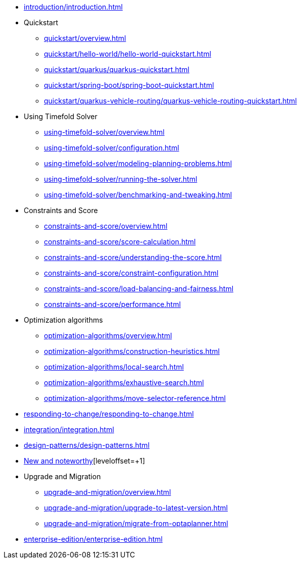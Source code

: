 * xref:introduction/introduction.adoc[leveloffset=+1]
* Quickstart
** xref:quickstart/overview.adoc[leveloffset=+1]
** xref:quickstart/hello-world/hello-world-quickstart.adoc[leveloffset=+1]
** xref:quickstart/quarkus/quarkus-quickstart.adoc[leveloffset=+1]
** xref:quickstart/spring-boot/spring-boot-quickstart.adoc[leveloffset=+1]
** xref:quickstart/quarkus-vehicle-routing/quarkus-vehicle-routing-quickstart.adoc[leveloffset=+1]
* Using Timefold Solver
** xref:using-timefold-solver/overview.adoc[leveloffset=+1]
** xref:using-timefold-solver/configuration.adoc[leveloffset=+1]
** xref:using-timefold-solver/modeling-planning-problems.adoc[leveloffset=+1]
** xref:using-timefold-solver/running-the-solver.adoc[leveloffset=+1]
** xref:using-timefold-solver/benchmarking-and-tweaking.adoc[leveloffset=+1]
* Constraints and Score
** xref:constraints-and-score/overview.adoc[leveloffset=+1]
** xref:constraints-and-score/score-calculation.adoc[leveloffset=+1]
** xref:constraints-and-score/understanding-the-score.adoc[leveloffset=+1]
** xref:constraints-and-score/constraint-configuration.adoc[leveloffset=+1]
** xref:constraints-and-score/load-balancing-and-fairness.adoc[leveloffset=+1]
** xref:constraints-and-score/performance.adoc[leveloffset=+1]
* Optimization algorithms
** xref:optimization-algorithms/overview.adoc[leveloffset=+1]
** xref:optimization-algorithms/construction-heuristics.adoc[leveloffset=+1]
** xref:optimization-algorithms/local-search.adoc[leveloffset=+1]
** xref:optimization-algorithms/exhaustive-search.adoc[leveloffset=+1]
** xref:optimization-algorithms/move-selector-reference.adoc[leveloffset=+1]
* xref:responding-to-change/responding-to-change.adoc[leveloffset=+1]
* xref:integration/integration.adoc[leveloffset=+1]
* xref:design-patterns/design-patterns.adoc[leveloffset=+1]
* https://github.com/TimefoldAI/timefold-solver/releases[New and noteworthy][leveloffset=+1]
* Upgrade and Migration
** xref:upgrade-and-migration/overview.adoc[leveloffset=+1]
** xref:upgrade-and-migration/upgrade-to-latest-version.adoc[leveloffset=+1]
** xref:upgrade-and-migration/migrate-from-optaplanner.adoc[leveloffset=+1]
* xref:enterprise-edition/enterprise-edition.adoc[leveloffset=+1]